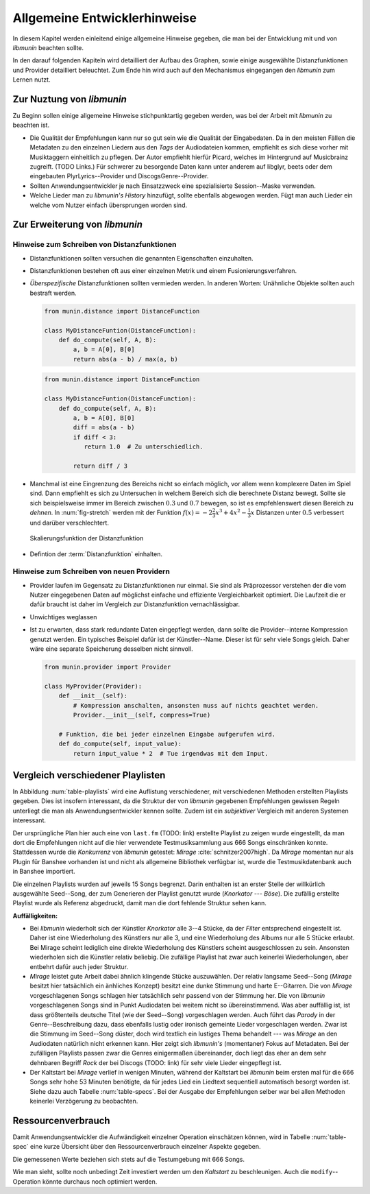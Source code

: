 *****************************
Allgemeine Entwicklerhinweise
*****************************

In diesem Kapitel werden einleitend einige allgemeine Hinweise gegeben, die man
bei der Entwicklung mit und von *libmunin* beachten sollte.

In den darauf folgenden Kapiteln wird detailliert der Aufbau des Graphen, sowie 
einige ausgewählte Distanzfunktionen und Provider detailliert beleuchtet.
Zum Ende hin wird auch auf den Mechanismus eingegangen den *libmunin* zum Lernen
nutzt.

Zur Nuztung von *libmunin*
==========================

Zu Beginn sollen einige allgemeine Hinweise stichpunktartig gegeben werden, was
bei der Arbeit mit *libmunin* zu beachten ist.

- Die Qualität der Empfehlungen kann nur so gut sein wie die Qualität der
  Eingabedaten. Da in den meisten Fällen die Metadaten zu den einzelnen Liedern
  aus den *Tags* der Audiodateien kommen, empfiehlt es sich diese vorher mit 
  Musiktaggern einheitlich zu pflegen. Der Autor empfiehlt hierfür Picard,
  welches im Hintergrund auf Musicbrainz zugreift. (TODO Links.)
  Für schwerer zu besorgende Daten kann unter anderem auf libglyr, beets oder
  dem eingebauten PlyrLyrics--Provider und DiscogsGenre--Provider.
- Sollten Anwendungsentwickler je nach Einsatzzweck eine spezialisierte
  Session--Maske verwenden. 
- Welche Lieder man zu *libmunin's History* hinzufügt, sollte ebenfalls
  abgewogen werden. Fügt man auch Lieder ein welche vom Nutzer einfach
  übersprungen worden sind. 

Zur Erweiterung von *libmunin*
==============================

Hinweise zum Schreiben von Distanzfunktionen
--------------------------------------------

- Distanzfunktionen sollten versuchen die genannten Eigenschaften einzuhalten.
- Distanzfunktionen bestehen oft aus einer einzelnen Metrik und einem
  Fusionierungsverfahren.
- *Überspezifische* Distanzfunktionen sollten vermieden werden.
  In anderen Worten: Unähnliche Objekte sollten auch bestraft werden. 

  .. code-block:: python

     from munin.distance import DistanceFunction

     class MyDistanceFuntion(DistanceFunction):
         def do_compute(self, A, B):
             a, b = A[0], B[0]
             return abs(a - b) / max(a, b)

  .. code-block:: python

     from munin.distance import DistanceFunction

     class MyDistanceFuntion(DistanceFunction):
         def do_compute(self, A, B):
             a, b = A[0], B[0]
             diff = abs(a - b)
             if diff < 3:
                return 1.0  # Zu unterschiedlich.

             return diff / 3

- Manchmal ist eine Eingrenzung des Bereichs nicht so einfach möglich, vor allem
  wenn komplexere Daten im Spiel sind. Dann empfiehlt es sich zu Untersuchen in
  welchem Bereich sich die berechnete Distanz bewegt.  Sollte sie sich
  beispielsweise immer im Bereich zwischen :math:`0.3` und :math:`0.7` bewegen,
  so ist es empfehlenswert diesen Bereich zu *dehnen*.  In :num:`fig-stretch`
  werden mit der Funktion :math:`f(x) = -2\frac{2}{3}x^{3} + 4x^{2} -
  \frac{1}{3}x` Distanzen unter :math:`0.5` verbessert und darüber
  verschlechtert.

  .. _fig-stretch:

  .. figure:: figs/scale.*
     :alt: Skalierungsfunktion der Distanzfunktion
     :align: center
     :width: 100%

     Skalierungsfunktion der Distanzfunktion
    
- Defintion der :term:`Distanzfunktion` einhalten.

Hinweise zum Schreiben von neuen Providern
------------------------------------------

- Provider laufen im Gegensatz zu Distanzfunktionen nur einmal. Sie sind als
  Präprozessor verstehen der die vom Nutzer eingegebenen Daten auf möglichst
  einfache und effiziente Vergleichbarkeit optimiert. Die Laufzeit die er dafür
  braucht ist daher im Vergleich zur Distanzfunktion vernachlässigbar.
- Unwichtiges weglassen
- Ist zu erwarten, dass stark redundante Daten eingepflegt werden, dann sollte
  die Provider--interne Kompression genutzt werden. Ein typisches Beispiel dafür
  ist der Künstler--Name. Dieser ist für sehr viele Songs gleich. Daher wäre
  eine separate Speicherung desselben nicht sinnvoll. 

  .. code-block:: python
  
   from munin.provider import Provider
  
   class MyProvider(Provider):
       def __init__(self):
           # Kompression anschalten, ansonsten muss auf nichts geachtet werden.
           Provider.__init__(self, compress=True)
  
       # Funktion, die bei jeder einzelnen Eingabe aufgerufen wird.
       def do_compute(self, input_value): 
           return input_value * 2  # Tue irgendwas mit dem Input.
  
  
.. _ref-playlist-compare:

Vergleich verschiedener Playlisten
==================================

.. figtable::
   :alt: Vergleich verschiedener Playlisten  
   :spec: r | l l r 
   :label: table-playlists
   :caption: Vergleich verschiedener, je 15 Lieder langen Playlisten.
             Die Playlist im oberen Drittel wurde mittels des Seed--Songs (01)
             erstellt. Die im zweitem Drittel wurde mittels Mirage/Banshee
             erstellt, die letzte komplett zufällig.

   =================== ==================== ===================== ====================
   **Nummer**          **Künstler**         **Titel**             **Genre**
   =================== ==================== ===================== ====================
   **libmunin:**       
   |hline| *01*        *Knorkator*          *Böse*                *Rock/Parody, Heavy Metal*
   |hline| *02*        Letzte Instanz       Egotrip               *Rock/Folk Rock, Goth Rock*
   *03*                Nachtgeschrei        Lass mich raus        *Rock/Folk Rock*
   *04*                Knorkator            Ick wer zun Schwein   *Rock/Parody, Heavy Metal*
   *05*                Finntroll            Svart djup            *Rock/Folk Metal, Black Metal*
   *06*                Heaven Shall Burn    Endzeit               *Rock/Hardcore, Death Metal*
   *07*                In Extremo           Liam                  *Rock/Medieval, Hard Rock*
   *08*                Knorkator            Konflikt              *Rock/Parody, Heavy Metal*
   *09*                Letzte Instanz       Schlangentanz         *Rock/Folk Rock, Goth Rock*
   *10*                Marc-Uwe Kling       Scheißverein          *Folk/Pardoy*
   *11*                Johnny Cash          Heart of Gold         *Folk/Country, Rockabilly*
   *12*                Knorkator            Geh zu ihr            *Rock/Parody, Heavy Metal*
   *13*                In Extremo           Erdbeermund           *Rock/Medieval, Hard Rock*
   *14*                The Rolling Stones   Stealing My Heart     *Rock/Pop Rock, Rock & Roll*
   *15*                Knorkator            Klartext              *Rock/Parody, Heavy Metal*
   |hline| **Mirage:** 
   |hline| *02*        Knorkator            Ganz besond'rer Mann  *Rock/Parody, Heavy Metal*
   *03*                Coppelius            Operation             *Rock/Classic, Medieval Metal*
   *04*                Letzte Instanz       Salve Te              *Rock/Folk Rock, Goth Rock*
   *05*                Apocalyptica         Fisheye               *Rock/Symphonic Rock*
   *06*                Coppelius            I Told You So!        *Rock/Classic, Medieval Metal*
   *07*                Apocalyptica         Pray!                 *Rock/Symphonic Rock*
   *08*                Knorkator            Klartext              *Rock/Parody, Heavy Metal*
   *09*                Devildriver          Black Soul Choir      *Rock/Death Metal*
   *10*                Finntroll            Fiskarens Fiende      *Rock/Folk Metal, Black Metal*
   *11*                Devildriver          Swinging the Dead     *Rock/Death Metal*
   *12*                Knorkator            Es kotzt mich an      *Rock/Parody, Heavy Metal*
   *13*                Heaven Shall Burn    Forlorn Skies         *Rock/Hardcore, Death Metal*
   *14*                Knorkator            Hardcore              *Rock/Parody, Heavy Metal*
   *15*                Rammstein            Roter Sand            *Rock/Industrial, Hard Rock*
   |hline| **Zufall:**
   |hline| *02*        Schandmaul           Drei Lieder           *Rock/Folk Rock*
   *03*                Tanzwut              Götterfunken          *Electronic, Industrial*
   *04*                Finntroll            Suohengen sija        *Ambient*
   *05*                Biermösl Blosn       Anno Domini           *Brass Band, Parody*
   *06*                Finntroll            Mordminnen            *Rock/Folk Metal, Black Metal*
   *07*                The Rolling Stones   Stealing My Heart     *Rock/Pop Rock, Rock & Roll*
   *08*                Die Ärzte            Ein Mann              *Rock/Punk, Pop Rock*
   *09*                Letzte Instanz       Regenbogen            *Rock/Folk Rock, Goth Rock*
   *10*                Billy Talent         White Sparrows        *Rock/Punk, Alternative Rock*
   *11*                Letzte Instanz       Schlangentanz         *Rock/Folk Rock, Goth Rock*
   *12*                Christopher Rhyne    Shadows of the Forest *Classical, Ambient*
   *13*                The Beatles          Eight Days a Week     *Pop/Rock & Roll*
   *14*                Of Monsters and Men  From Finner           *Pop/Folk, Indie Rock*
   *15*                The Cranberries      Dreaming My Dreams    *Rock/Alternative Rock*
   =================== ==================== ===================== ====================


In Abbildung :num:`table-playlists` wird eine Auflistung verschiedener, mit
verschiedenen Methoden erstellten Playlists gegeben. Dies ist insofern
interessant, da die Struktur der von *libmunin* gegebenen Empfehlungen gewissen
Regeln unterliegt die man als Anwendungsentwickler kennen sollte. Zudem ist ein
*subjektiver* Vergleich mit anderen Systemen interessant.

Der ursprüngliche Plan hier auch eine von ``last.fm`` (TODO: link) erstellte
Playlist zu zeigen wurde eingestellt, da man dort die Empfehlungen nicht auf
die hier verwendete Testmusiksammlung aus 666 Songs einschränken konnte. 
Stattdessen wurde die *Konkurrenz* von *libmunin* getestet: *Mirage*
:cite:`schnitzer2007high`. Da *Mirage* momentan nur als Plugin für Banshee
vorhanden ist und nicht als allgemeine Bibliothek verfügbar ist, wurde die 
Testmusikdatenbank auch in Banshee importiert.

Die einzelnen Playlists wurden auf jeweils 15 Songs begrenzt. Darin enthalten
ist an erster Stelle der willkürlich ausgewählte Seed--Song, der zum Generieren
der Playlist genutzt wurde (*Knorkator --- Böse*). Die zufällig erstellte
Playlist wurde als Referenz abgedruckt, damit man die dort fehlende Struktur
sehen kann.

**Auffälligkeiten:**

- Bei *libmunin* wiederholt sich der Künstler *Knorkator* alle 3--4 Stücke,
  da der *Filter* entsprechend eingestellt ist. Daher ist eine Wiederholung des
  Künstlers nur alle 3, und eine Wiederholung des Albums nur alle 5 Stücke
  erlaubt. Bei Mirage scheint lediglich eine direkte Wiederholung des Künstlers
  scheint ausgeschlossen zu sein. Ansonsten wiederholen sich die Künstler
  relativ beliebig. Die zufällige Playlist hat zwar auch keinerlei
  Wiederholungen, aber entbehrt dafür auch jeder Struktur.
- *Mirage* leistet gute Arbeit dabei ähnlich klingende Stücke auszuwählen. Der
  relativ langsame Seed--Song (*Mirage* besitzt hier tatsächlich ein änhliches
  Konzept) besitzt eine dunke Stimmung und harte E--Gitarren. Die von *Mirage*
  vorgeschlagenen Songs schlagen hier tatsächlich sehr passend von der Stimmung
  her. Die von *libmunin* vorgeschlagenen Songs sind in Punkt Audiodaten bei
  weitem nicht so übereinstimmend. Was aber auffällig ist, ist dass größtenteils
  deutsche Titel (wie der Seed--Song) vorgeschlagen werden. Auch führt das
  *Parody* in der Genre--Beschreibung dazu, dass ebenfalls lustig oder ironisch 
  gemeinte Lieder vorgeschlagen werden. Zwar ist die Stimmung im Seed--Song
  düster, doch wird textlich ein lustiges Thema behandelt --- was *Mirage* an
  den Audiodaten natürlich nicht erkennen kann.
  Hier zeigt sich *libmunin's* (momentaner) Fokus auf Metadaten.
  Bei der zufälligen Playlists passen zwar die Genres einigermaßen übereinander,
  doch liegt das eher an dem sehr dehnbaren Begriff *Rock* der bei
  Discogs (TODO: link) für sehr viele Lieder eingepflegt ist.
- Der Kaltstart bei *Mirage* verlief in wenigen Minuten, während der Kaltstart
  bei *libmunin* beim ersten mal für die 666 Songs sehr hohe 53 Minuten
  benötigte, da für jedes Lied ein Liedtext sequentiell automatisch besorgt
  worden ist. Siehe dazu auch Tabelle :num:`table-specs`. Bei der Ausgabe der
  Empfehlungen selber war bei allen Methoden keinerlei Verzögerung zu
  beobachten.

Ressourcenverbrauch
===================

Damit Anwendungsentwickler die Aufwändigkeit einzelner Operation einschätzen
können, wird in Tabelle :num:`table-spec` eine kurze Übersicht über den
Ressourcenverbrauch einzelner Aspekte gegeben.

Die gemessenen Werte beziehen sich stets auf die Testumgebung mit 666 Songs. 

.. figtable::
   :alt: Auflistung des Ressourcenverbrauchs verschiedener Operationen
   :spec: l | r 
   :label: table-specs
   :caption: Auflistung des Ressourcenverbrauchs verschiedener Operationen.

   ========================================== ==========================
   **Operation**                              **Ressourcenverbrauch**  
   ========================================== ==========================
   *Speicherverbrauch*                        77.5 MB    
   *Speicherplatz der Session (gepackt)*      0.9 MB     
   *Speicherplatz der Session (ungepackt)*    2.5 MB     
   *Zeit für den Kaltstart:*                  53 Minuten (lyrics + audio)
   |hline| ``rebuild``                        44 Sekunden
   ``add``                                    ~1ms
   ``insert``                                 164ms
   ``remove``                                 54ms
   ``modify``                                 219ms
   ========================================== ==========================

Wie man sieht, sollte noch unbedingt Zeit investiert werden um den *Kaltstart*
zu beschleunigen. Auch die ``modify``--Operation könnte durchaus noch optimiert
werden. 
